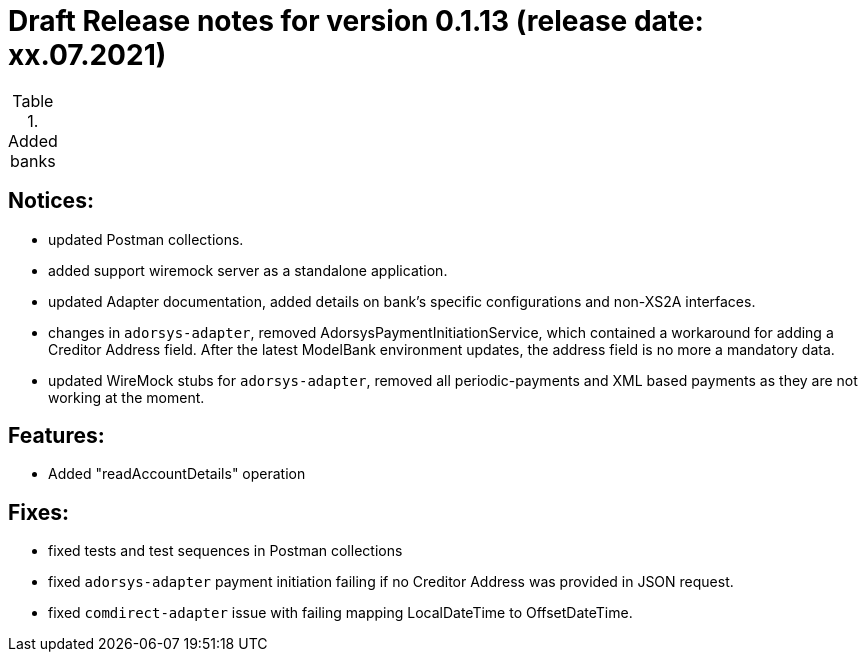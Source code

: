 = Draft Release notes for version 0.1.13 (release date: xx.07.2021)

.Added banks
|===
|===

== Notices:
- updated Postman collections.
- added support wiremock server as a standalone application.
- updated Adapter documentation, added details on bank's specific configurations and non-XS2A interfaces.
- changes in `adorsys-adapter`, removed AdorsysPaymentInitiationService, which contained a workaround for adding
a Creditor Address field. After the latest ModelBank environment updates, the address field is no more a mandatory data.
- updated WireMock stubs for `adorsys-adapter`, removed all periodic-payments and XML based payments as they are not
working at the moment.

== Features:
- Added "readAccountDetails" operation

== Fixes:
- fixed tests and test sequences in Postman collections
- fixed `adorsys-adapter` payment initiation failing if no Creditor Address was provided in JSON request.
- fixed `comdirect-adapter` issue with failing mapping LocalDateTime to OffsetDateTime.
